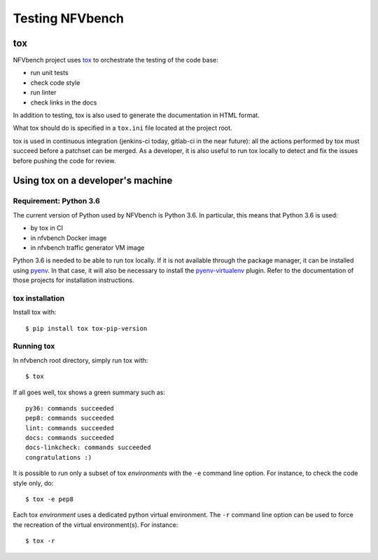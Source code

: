 .. This work is licensed under a Creative Commons Attribution 4.0 International License.
.. SPDX-License-Identifier: CC-BY-4.0

================
Testing NFVbench
================

tox
===

NFVbench project uses `tox`_ to orchestrate the testing of the code base:

* run unit tests
* check code style
* run linter
* check links in the docs

In addition to testing, tox is also used to generate the documentation in HTML
format.

What tox should do is specified in a ``tox.ini`` file located at the project root.

tox is used in continuous integration (jenkins-ci today, gitlab-ci in the near
future): all the actions performed by tox must succeed before a patchset can be
merged.  As a developer, it is also useful to run tox locally to detect and fix
the issues before pushing the code for review.

.. _tox: https://tox.readthedocs.io/en/latest/



Using tox on a developer's machine
==================================

Requirement: |python-version|
-----------------------------

.. |python-version| replace:: Python 3.6

The current version of Python used by NFVbench is |python-version|.  In
particular, this means that |python-version| is used:

* by tox in CI
* in nfvbench Docker image
* in nfvbench traffic generator VM image

|python-version| is needed to be able to run tox locally.  If it is not
available through the package manager, it can be installed using `pyenv`_.  In
that case, it will also be necessary to install the `pyenv-virtualenv`_ plugin.
Refer to the documentation of those projects for installation instructions.

.. _pyenv: https://github.com/pyenv/pyenv
.. _pyenv-virtualenv: https://github.com/pyenv/pyenv-virtualenv


tox installation
----------------

Install tox with::

    $ pip install tox tox-pip-version


Running tox
-----------

In nfvbench root directory, simply run tox with::

    $ tox

If all goes well, tox shows a green summary such as::

    py36: commands succeeded
    pep8: commands succeeded
    lint: commands succeeded
    docs: commands succeeded
    docs-linkcheck: commands succeeded
    congratulations :)

It is possible to run only a subset of tox *environments* with the ``-e``
command line option.  For instance, to check the code style only, do::

    $ tox -e pep8

Each tox *environment* uses a dedicated python virtual environment.  The
``-r`` command line option can be used to force the recreation of the virtual
environment(s).  For instance::

    $ tox -r

